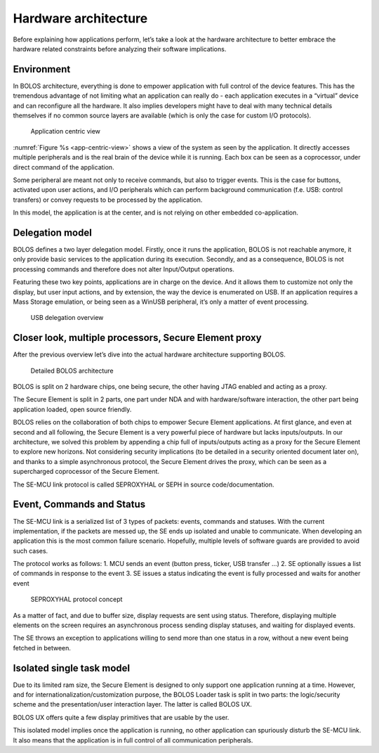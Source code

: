 Hardware architecture
=====================

Before explaining how applications perform, let’s take a look at the hardware architecture to better embrace the hardware related constraints before analyzing their software implications.

Environment
-----------

In BOLOS architecture, everything is done to empower application with full control of the device features. This has the tremendous advantage of not limiting what an application can really do - each application executes in a “virtual” device and can reconfigure all the hardware. It also implies developers might have to deal with many technical details themselves if no common source layers are available (which is only the case for custom I/O protocols).

.. _app-centric-view:

.. figure:: /images/bolos_fig01.png
   :alt: Application centric view
   
   Application centric view

:numref:`Figure %s <app-centric-view>` shows a view of the system as seen by the application. It directly accesses multiple peripherals and is the real brain of the device while it is running. Each box can be seen as a coprocessor, under direct command of the application.

Some peripheral are meant not only to receive commands, but also to trigger events. This is the case for buttons, activated upon user actions, and I/O peripherals which can perform background communication (f.e. USB: control transfers) or convey requests to be processed by the application.

In this model, the application is at the center, and is not relying on other embedded co-application.

Delegation model
----------------

BOLOS defines a two layer delegation model. Firstly, once it runs the application, BOLOS is not reachable anymore, it only provide basic services to the application during its execution. Secondly, and as a consequence, BOLOS is not processing commands and therefore does not alter Input/Output operations. 

Featuring these two key points, applications are in charge on the device. And it allows them to customize not only the display, but user input actions, and by extension, the way the device is enumerated on USB. If an application requires a Mass Storage emulation, or being seen as a WinUSB peripheral, it’s only a matter of event processing.

.. figure:: /images/bolos_fig02.png
   :alt: USB delegation overview

   USB delegation overview

Closer look, multiple processors, Secure Element proxy
------------------------------------------------------

After the previous overview let’s dive into the actual hardware architecture supporting BOLOS.

.. figure:: /images/bolos_fig03.png
   :alt: Detailed BOLOS architecture

   Detailed BOLOS architecture

BOLOS is split on 2 hardware chips, one being secure, the other having JTAG enabled and acting as a proxy. 

The Secure Element is split in 2 parts, one part under NDA and with hardware/software interaction, the other part being application loaded, open source friendly.

BOLOS relies on the collaboration of both chips to empower Secure Element applications. At first glance, and even at second and all following, the Secure Element is a very powerful piece of hardware but lacks inputs/outputs. In our architecture, we solved this problem by appending a chip full of inputs/outputs acting as a proxy for the Secure Element to explore new horizons. Not considering security implications (to be detailed in a security oriented document later on), and thanks to a simple asynchronous protocol, the Secure Element drives the proxy, which can be seen as a supercharged coprocessor of the Secure Element.

The SE-MCU link protocol is called SEPROXYHAL or SEPH in source code/documentation.

Event, Commands and Status
--------------------------

The SE-MCU link is a serialized list of 3 types of packets: events, commands and statuses. With the current implementation, if the packets are messed up, the SE ends up isolated and unable to communicate. When developing an application this is the most common failure scenario. Hopefully, multiple levels of software guards are provided to avoid such cases. 

The protocol works as follows: 
1. MCU sends an event (button press, ticker, USB transfer ...)
2. SE optionally issues a list of commands in response to the event
3. SE issues a status indicating the event is fully processed and waits for another event

.. figure:: /images/bolos_fig04.png
   :alt: SEPROXYHAL protocol concept

   SEPROXYHAL protocol concept

As a matter of fact, and due to buffer size, display requests are sent using status. Therefore, displaying multiple elements on the screen requires an asynchronous process sending display statuses, and waiting for displayed events. 

The SE throws an exception to applications willing to send more than one status in a row, without a new event being fetched in between.

Isolated single task model
--------------------------

Due to its limited ram size, the Secure Element is designed to only support one application running at a time. However, and for internationalization/customization purpose, the BOLOS Loader task is split in two parts: the logic/security scheme and the presentation/user interaction layer. The latter is called BOLOS UX.

BOLOS UX offers quite a few display primitives that are usable by the user.

This isolated model implies once the application is running, no other application can spuriously disturb the SE-MCU link. It also means that the application is in full control of all communication peripherals.